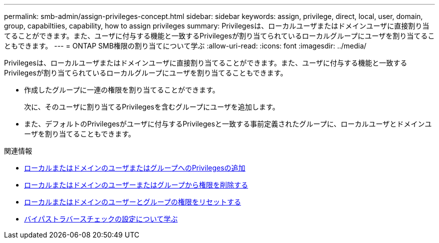 ---
permalink: smb-admin/assign-privileges-concept.html 
sidebar: sidebar 
keywords: assign, privilege, direct, local, user, domain, group, capabiltiies, capability, how to assign privileges 
summary: Privilegesは、ローカルユーザまたはドメインユーザに直接割り当てることができます。また、ユーザに付与する機能と一致するPrivilegesが割り当てられているローカルグループにユーザを割り当てることもできます。 
---
= ONTAP SMB権限の割り当てについて学ぶ
:allow-uri-read: 
:icons: font
:imagesdir: ../media/


[role="lead"]
Privilegesは、ローカルユーザまたはドメインユーザに直接割り当てることができます。また、ユーザに付与する機能と一致するPrivilegesが割り当てられているローカルグループにユーザを割り当てることもできます。

* 作成したグループに一連の権限を割り当てることができます。
+
次に、そのユーザに割り当てるPrivilegesを含むグループにユーザを追加します。

* また、デフォルトのPrivilegesがユーザに付与するPrivilegesと一致する事前定義されたグループに、ローカルユーザとドメインユーザを割り当てることもできます。


.関連情報
* xref:add-privileges-local-domain-users-groups-task.adoc[ローカルまたはドメインのユーザまたはグループへのPrivilegesの追加]
* xref:remove-privileges-local-domain-users-groups-task.adoc[ローカルまたはドメインのユーザーまたはグループから権限を削除する]
* xref:reset-privileges-local-domain-users-groups-task.adoc[ローカルまたはドメインのユーザーとグループの権限をリセットする]
* xref:configure-bypass-traverse-checking-concept.adoc[バイパストラバースチェックの設定について学ぶ]

